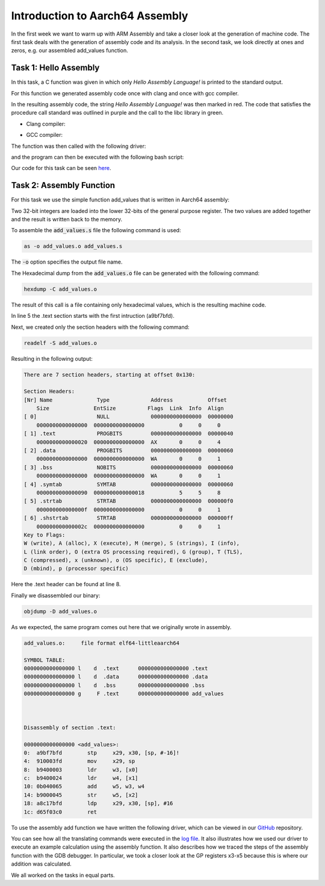 Introduction to Aarch64 Assembly
================================


In the first week we want to warm up with ARM Assembly and take a closer look at the generation of machine code.
The first task deals with the generation of assembly code and its analysis. 
In the second task, we look directly at ones and zeros, e.g. our assembled add_values function.

Task 1: Hello Assembly
----------------------


In this task, a C function was given in which only `Hello Assembly Language!` is printed to the standard output.

For this function we generated assembly code once with clang and once with gcc compiler.

.. code-block:: bash
    :linenos:

    gcc -S hello_assembly.c -o hello_assembly_gcc.asm
    clang -S hello_assembly.c -o hello_assembly_clang.asm


In the resulting assembly code, the string `Hello Assembly Language!` was then marked in red.
The code that satisfies the procedure call standard was outlined in purple and the call to the libc library in green.

- Clang compiler:

.. image:: ../_static/hello_assembly_clang.png
    :alt: Clang compiler

- GCC compiler:

.. image:: ../_static/hello_assembly_gcc.png
    :alt: gcc compiler


The function was then called with the following driver:

.. code-block:: C++
    :linenos:

    #include <iostream>

    extern "C" void hello_assembly();

    using namespace std;

    int main() {
        hello_assembly();
        return 0;
    }


and the program can then be executed with the following bash script:

.. code-block:: bash
    :linenos:

    as hello_assembly_gcc.asm -o hello_assembly.o
    g++ driver.cpp hello_assembly.o -o driver
    ./driver

Our code for this task can be seen `here <https://github.com/stefan0re/machine_learning_compiler/tree/main/assembly_examples/task_1>`_.



Task 2: Assembly Function
-------------------------

For this task we use the simple function add_values that is written in Aarch64 assembly:

.. code-block::
    :linenos:

        .text
        .type add_values, %function
        .global add_values
    add_values:
        stp fp, lr, [sp, #-16]!
        mov fp, sp

        ldr w3, [x0]
        ldr w4, [x1]
        add w5, w3, w4
        str w5, [x2]

        ldp fp, lr, [sp], #16

        ret

Two 32-bit integers are loaded into the lower 32-bits of the general purpose register.
The two values are added together and the result is written back to the memory.

To assemble the :code:`add_values.s` file the following command is used:

.. code-block:: shell

        as -o add_values.o add_values.s

The :code:`-o` option specifies the output file name.

The Hexadecimal dump from the :code:`add_values.o` file can be generated with the following command:

.. code-block:: shell

        hexdump -C add_values.o


The result of this call is a file containing only hexadecimal values, which is the resulting machine code.

.. code-block:: text
    :linenos:

    000000 7f 45 4c 46 02 01 01 00 00 00 00 00 00 00 00 00
    000010 01 00 b7 00 01 00 00 00 00 00 00 00 00 00 00 00
    000020 00 00 00 00 00 00 00 00 30 01 00 00 00 00 00 00
    000030 00 00 00 00 40 00 00 00 00 00 40 00 07 00 06 00
    000040 fd 7b bf a9 fd 03 00 91 03 00 40 b9 24 00 40 b9
    000050 65 00 04 0b 45 00 00 b9 fd 7b c1 a8 c0 03 5f d6
    000060 00 00 00 00 00 00 00 00 00 00 00 00 00 00 00 00
    000070 00 00 00 00 00 00 00 00 00 00 00 00 03 00 01 00
    000080 00 00 00 00 00 00 00 00 00 00 00 00 00 00 00 00
    000090 00 00 00 00 03 00 02 00 00 00 00 00 00 00 00 00
    0000a0 00 00 00 00 00 00 00 00 00 00 00 00 03 00 03 00
    0000b0 00 00 00 00 00 00 00 00 00 00 00 00 00 00 00 00
    0000c0 01 00 00 00 00 00 01 00 00 00 00 00 00 00 00 00
    0000d0 00 00 00 00 00 00 00 00 04 00 00 00 12 00 01 00
    0000e0 00 00 00 00 00 00 00 00 00 00 00 00 00 00 00 00
    0000f0 00 24 78 00 61 64 64 5f 76 61 6c 75 65 73 00 00
    000100 2e 73 79 6d 74 61 62 00 2e 73 74 72 74 61 62 00
    000110 2e 73 68 73 74 72 74 61 62 00 2e 74 65 78 74 00
    000120 2e 64 61 74 61 00 2e 62 73 73 00 00 00 00 00 00
    000130 00 00 00 00 00 00 00 00 00 00 00 00 00 00 00 00


In line 5 the .text section starts with the first intruction (a9bf7bfd).


Next, we created only the section headers with the following command:

.. code-block:: shell

    readelf -S add_values.o 

Resulting in the following output:

.. code-block:: text

    There are 7 section headers, starting at offset 0x130:

    Section Headers:
    [Nr] Name              Type             Address           Offset
        Size              EntSize          Flags  Link  Info  Align
    [ 0]                   NULL             0000000000000000  00000000
        0000000000000000  0000000000000000           0     0     0
    [ 1] .text             PROGBITS         0000000000000000  00000040
        0000000000000020  0000000000000000  AX       0     0     4
    [ 2] .data             PROGBITS         0000000000000000  00000060
        0000000000000000  0000000000000000  WA       0     0     1
    [ 3] .bss              NOBITS           0000000000000000  00000060
        0000000000000000  0000000000000000  WA       0     0     1
    [ 4] .symtab           SYMTAB           0000000000000000  00000060
        0000000000000090  0000000000000018           5     5     8
    [ 5] .strtab           STRTAB           0000000000000000  000000f0
        000000000000000f  0000000000000000           0     0     1
    [ 6] .shstrtab         STRTAB           0000000000000000  000000ff
        000000000000002c  0000000000000000           0     0     1
    Key to Flags:
    W (write), A (alloc), X (execute), M (merge), S (strings), I (info),
    L (link order), O (extra OS processing required), G (group), T (TLS),
    C (compressed), x (unknown), o (OS specific), E (exclude),
    D (mbind), p (processor specific)

Here the .text header can be found at line 8.

Finally we disassembled our binary:

.. code-block:: shell

    objdump -D add_values.o 

As we expected, the same program comes out here that we originally wrote in assembly.


.. code-block:: 

    add_values.o:     file format elf64-littleaarch64

    SYMBOL TABLE:
    0000000000000000 l    d  .text	0000000000000000 .text
    0000000000000000 l    d  .data	0000000000000000 .data
    0000000000000000 l    d  .bss	0000000000000000 .bss
    0000000000000000 g     F .text	0000000000000000 add_values



    Disassembly of section .text:

    0000000000000000 <add_values>:
    0:	a9bf7bfd 	stp	x29, x30, [sp, #-16]!
    4:	910003fd 	mov	x29, sp
    8:	b9400003 	ldr	w3, [x0]
    c:	b9400024 	ldr	w4, [x1]
    10:	0b040065 	add	w5, w3, w4
    14:	b9000045 	str	w5, [x2]
    18:	a8c17bfd 	ldp	x29, x30, [sp], #16
    1c:	d65f03c0 	ret


To use the assembly add function we have written the following driver, which can be viewed in our `GitHub <https://github.com/stefan0re/machine_learning_compiler/blob/main/assembly_examples/task_2/add_values.cpp>`_ repository.

You can see how all the translating commands were executed in the `log file <../_static/logs_and_solutions.txt>`_.
It also illustrates how we used our driver to execute an example calculation using the assembly function.
It also describes how we traced the steps of the assembly function with the GDB debugger.
In particular, we took a closer look at the GP registers x3-x5 because this is where our addition was calculated.

We all worked on the tasks in equal parts.